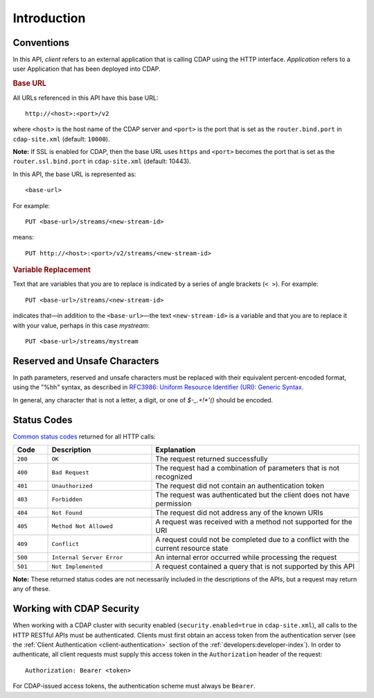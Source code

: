 .. meta::
    :author: Cask Data, Inc.
    :description: HTTP RESTful Interface to the Cask Data Application Platform
    :copyright: Copyright © 2014 Cask Data, Inc.

.. _http-restful-api-introduction:

===========================================================
Introduction
===========================================================

.. highlight:: console

.. _http-restful-api-conventions:

Conventions
============

In this API, *client* refers to an external application that is calling CDAP using the HTTP interface.
*Application* refers to a user Application that has been deployed into CDAP.

.. rubric:: Base URL

All URLs referenced in this API have this base URL::

  http://<host>:<port>/v2

where ``<host>`` is the host name of the CDAP server and ``<port>`` is the port that is set as the ``router.bind.port``
in ``cdap-site.xml`` (default: ``10000``).

**Note:** If SSL is enabled for CDAP, then the base URL uses ``https`` and ``<port>`` becomes the port that is set
as the ``router.ssl.bind.port`` in ``cdap-site.xml`` (default: 10443).

In this API, the base URL is represented as::

  <base-url>

For example::

  PUT <base-url>/streams/<new-stream-id>

means::

  PUT http://<host>:<port>/v2/streams/<new-stream-id>


.. rubric:: Variable Replacement

Text that are variables that you are to replace is indicated by a series of angle brackets (``< >``). For example::

  PUT <base-url>/streams/<new-stream-id>

indicates that—in addition to the ``<base-url>``—the text ``<new-stream-id>`` is a variable
and that you are to replace it with your value, perhaps in this case *mystream*::

  PUT <base-url>/streams/mystream


.. _http-restful-api-conventions-reserved-unsafe-characters:

Reserved and Unsafe Characters
==============================

In path parameters, reserved and unsafe characters must be replaced with their equivalent
percent-encoded format, using the "%hh" syntax, as described in 
`RFC3986: Uniform Resource Identifier (URI): Generic Syntax <http://tools.ietf.org/html/rfc3986#section-2.1>`__.

In general, any character that is not a letter, a digit, or one of *$-_.+!\*'()* should be encoded.


Status Codes
============

`Common status codes <http://www.w3.org/Protocols/rfc2616/rfc2616-sec10.html>`__ returned for all HTTP calls:


.. list-table::
   :widths: 10 30 60
   :header-rows: 1

   * - Code
     - Description
     - Explanation
   * - ``200``
     - ``OK``
     - The request returned successfully
   * - ``400``
     - ``Bad Request``
     - The request had a combination of parameters that is not recognized
   * - ``401``
     - ``Unauthorized``
     - The request did not contain an authentication token
   * - ``403``
     - ``Forbidden``
     - The request was authenticated but the client does not have permission
   * - ``404``
     - ``Not Found``
     - The request did not address any of the known URIs
   * - ``405``
     - ``Method Not Allowed``
     - A request was received with a method not supported for the URI
   * - ``409``
     - ``Conflict``
     - A request could not be completed due to a conflict with the current resource state
   * - ``500``
     - ``Internal Server Error``
     - An internal error occurred while processing the request
   * - ``501``
     - ``Not Implemented``
     - A request contained a query that is not supported by this API

**Note:** These returned status codes are not necessarily included in the descriptions of the APIs,
but a request may return any of these.


Working with CDAP Security
==========================
When working with a CDAP cluster with security enabled (``security.enabled=true`` in
``cdap-site.xml``), all calls to the HTTP RESTful APIs must be authenticated. Clients must
first obtain an access token from the authentication server (see the :ref:`Client
Authentication <client-authentication>` section of the :ref:`developers:developer-index`).
In order to authenticate, all client requests must supply this access token in the
``Authorization`` header of the request::

   Authorization: Bearer <token>

For CDAP-issued access tokens, the authentication scheme must always be ``Bearer``.

